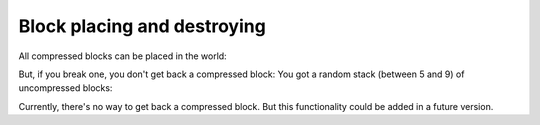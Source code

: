 Block placing and destroying
============================

All compressed blocks can be placed in the world:

.. image:: images/image_4.png
   :align: center

But, if you break one, you don't get back a compressed block: You got a random stack (between 5 and 9) of uncompressed blocks:

.. image:: images/gif_5_6.gif
   :align: center

Currently, there's no way to get back a compressed block. But this functionality could be added in a future version.